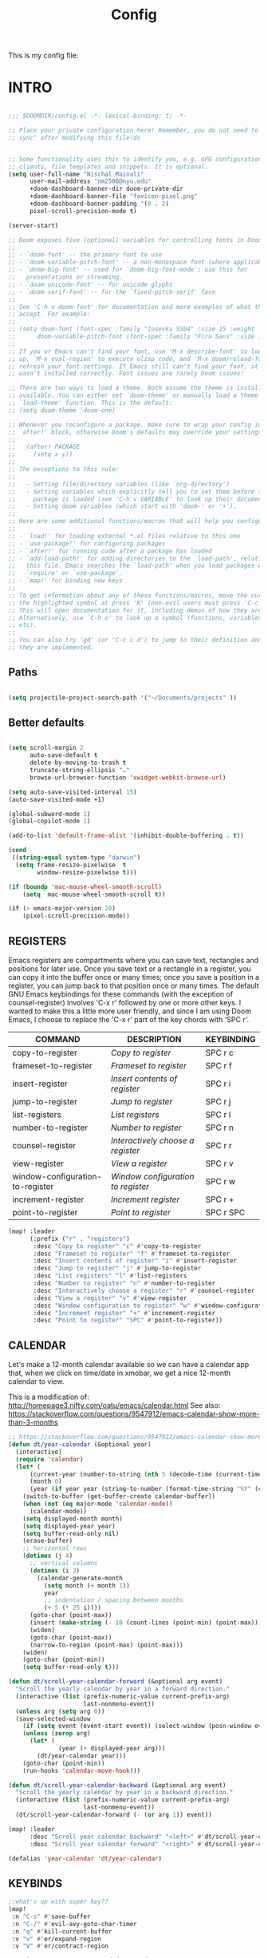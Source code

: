 #+title: Config
#+PROPERTY: header-args :tangle config.el
#+auto_tangle: t

This is my config file:

* INTRO
#+begin_src emacs-lisp

;;; $DOOMDIR/config.el -*- lexical-binding: t; -*-

;; Place your private configuration here! Remember, you do not need to run 'doom
;; sync' after modifying this file!ds


;; Some functionality uses this to identify you, e.g. GPG configuration, email
;; clients, file templates and snippets. It is optional.
(setq user-full-name "Nischal Mainali"
      user-mail-address "nm2508@nyu.edu"
      +doom-dashboard-banner-dir doom-private-dir
      +doom-dashboard-banner-file "favicon-pixel.png"
      +doom-dashboard-banner-padding '(0 . 2)
      pixel-scroll-precision-mode t)

(server-start)

;; Doom exposes five (optional) variables for controlling fonts in Doom:
;;
;; - `doom-font' -- the primary font to use
;; - `doom-variable-pitch-font' -- a non-monospace font (where applicable)
;; - `doom-big-font' -- used for `doom-big-font-mode'; use this for
;;   presentations or streaming.
;; - `doom-unicode-font' -- for unicode glyphs
;; - `doom-serif-font' -- for the `fixed-pitch-serif' face
;;
;; See 'C-h v doom-font' for documentation and more examples of what they
;; accept. For example:
;;
;; (setq doom-font (font-spec :family "Iosevka SS04" :size 15 :weight 'semi-light)
;;      doom-variable-pitch-font (font-spec :family "Fira Sans" :size 15))
;;
;; If you or Emacs can't find your font, use 'M-x describe-font' to look them
;; up, `M-x eval-region' to execute elisp code, and 'M-x doom/reload-font' to
;; refresh your font settings. If Emacs still can't find your font, it likely
;; wasn't installed correctly. Font issues are rarely Doom issues!

;; There are two ways to load a theme. Both assume the theme is installed and
;; available. You can either set `doom-theme' or manually load a theme with the
;; `load-theme' function. This is the default:
;; (setq doom-theme 'doom-one)

;; Whenever you reconfigure a package, make sure to wrap your config in an
;; `after!' block, otherwise Doom's defaults may override your settings. E.g.
;;
;;   (after! PACKAGE
;;     (setq x y))
;;
;; The exceptions to this rule:
;;
;;   - Setting file/directory variables (like `org-directory')
;;   - Setting variables which explicitly tell you to set them before their
;;     package is loaded (see 'C-h v VARIABLE' to look up their documentation).
;;   - Setting doom variables (which start with 'doom-' or '+').
;;
;; Here are some additional functions/macros that will help you configure Doom.
;;
;; - `load!' for loading external *.el files relative to this one
;; - `use-package!' for configuring packages
;; - `after!' for running code after a package has loaded
;; - `add-load-path!' for adding directories to the `load-path', relative to
;;   this file. Emacs searches the `load-path' when you load packages with
;;   `require' or `use-package'.
;; - `map!' for binding new keys
;;
;; To get information about any of these functions/macros, move the cursor over
;; the highlighted symbol at press 'K' (non-evil users must press 'C-c c k').
;; This will open documentation for it, including demos of how they are used.
;; Alternatively, use `C-h o' to look up a symbol (functions, variables, faces,
;; etc).
;;
;; You can also try 'gd' (or 'C-c c d') to jump to their definition and see how
;; they are implemented.

#+end_src

** Paths

#+begin_src emacs-lisp

(setq projectile-project-search-path '("~/Documents/projects" ))
#+end_src

** Better defaults

#+begin_src emacs-lisp

(setq scroll-margin 2
      auto-save-default t
      delete-by-moving-to-trash t
      truncate-string-ellipsis "…"
      browse-url-browser-function 'xwidget-webkit-browse-url)

(setq auto-save-visited-interval 15)
(auto-save-visited-mode +1)

(global-subword-mode 1)
(global-copilot-mode 1)

(add-to-list 'default-frame-alist '(inhibit-double-buffering . t))

(cond
 ((string-equal system-type "darwin")
  (setq frame-resize-pixelwise  t
        window-resize-pixelwise t)))

(if (boundp 'mac-mouse-wheel-smooth-scroll)
    (setq  mac-mouse-wheel-smooth-scroll t))

(if (> emacs-major-version 28)
    (pixel-scroll-precision-mode))

#+end_src

** REGISTERS
Emacs registers are compartments where you can save text, rectangles and positions for later use. Once you save text or a rectangle in a register, you can copy it into the buffer once or many times; once you save a position in a register, you can jump back to that position once or many times.  The default GNU Emacs keybindings for these commands (with the exception of counsel-register) involves 'C-x r' followed by one or more other keys.  I wanted to make this a little more user friendly, and since I am using Doom Emacs, I choose to replace the 'C-x r' part of the key chords with 'SPC r'.

| COMMAND                          | DESCRIPTION                      | KEYBINDING |
|----------------------------------+----------------------------------+------------|
| copy-to-register                 | /Copy to register/                 | SPC r c    |
| frameset-to-register             | /Frameset to register/             | SPC r f    |
| insert-register                  | /Insert contents of register/      | SPC r i    |
| jump-to-register                 | /Jump to register/                 | SPC r j    |
| list-registers                   | /List registers/                   | SPC r l    |
| number-to-register               | /Number to register/               | SPC r n    |
| counsel-register                 | /Interactively choose a register/  | SPC r r    |
| view-register                    | /View a register/                  | SPC r v    |
| window-configuration-to-register | /Window configuration to register/ | SPC r w    |
| increment-register               | /Increment register/               | SPC r +    |
| point-to-register                | /Point to register/                | SPC r SPC  |

#+BEGIN_SRC emacs-lisp
(map! :leader
      (:prefix ("r" . "registers")
       :desc "Copy to register" "c" #'copy-to-register
       :desc "Frameset to register" "f" #'frameset-to-register
       :desc "Insert contents of register" "i" #'insert-register
       :desc "Jump to register" "j" #'jump-to-register
       :desc "List registers" "l" #'list-registers
       :desc "Number to register" "n" #'number-to-register
       :desc "Interactively choose a register" "r" #'counsel-register
       :desc "View a register" "v" #'view-register
       :desc "Window configuration to register" "w" #'window-configuration-to-register
       :desc "Increment register" "+" #'increment-register
       :desc "Point to register" "SPC" #'point-to-register))
#+END_SRC

** CALENDAR
Let's make a 12-month calendar available so we can have a calendar app that, when we click on time/date in xmobar, we get a nice 12-month calendar to view.

This is a modification of: http://homepage3.nifty.com/oatu/emacs/calendar.html
See also: https://stackoverflow.com/questions/9547912/emacs-calendar-show-more-than-3-months

#+begin_src emacs-lisp
;; https://stackoverflow.com/questions/9547912/emacs-calendar-show-more-than-3-months
(defun dt/year-calendar (&optional year)
  (interactive)
  (require 'calendar)
  (let* (
      (current-year (number-to-string (nth 5 (decode-time (current-time)))))
      (month 0)
      (year (if year year (string-to-number (format-time-string "%Y" (current-time))))))
    (switch-to-buffer (get-buffer-create calendar-buffer))
    (when (not (eq major-mode 'calendar-mode))
      (calendar-mode))
    (setq displayed-month month)
    (setq displayed-year year)
    (setq buffer-read-only nil)
    (erase-buffer)
    ;; horizontal rows
    (dotimes (j 4)
      ;; vertical columns
      (dotimes (i 3)
        (calendar-generate-month
          (setq month (+ month 1))
          year
          ;; indentation / spacing between months
          (+ 5 (* 25 i))))
      (goto-char (point-max))
      (insert (make-string (- 10 (count-lines (point-min) (point-max))) ?\n))
      (widen)
      (goto-char (point-max))
      (narrow-to-region (point-max) (point-max)))
    (widen)
    (goto-char (point-min))
    (setq buffer-read-only t)))

(defun dt/scroll-year-calendar-forward (&optional arg event)
  "Scroll the yearly calendar by year in a forward direction."
  (interactive (list (prefix-numeric-value current-prefix-arg)
                     last-nonmenu-event))
  (unless arg (setq arg 0))
  (save-selected-window
    (if (setq event (event-start event)) (select-window (posn-window event)))
    (unless (zerop arg)
      (let* (
              (year (+ displayed-year arg)))
        (dt/year-calendar year)))
    (goto-char (point-min))
    (run-hooks 'calendar-move-hook)))

(defun dt/scroll-year-calendar-backward (&optional arg event)
  "Scroll the yearly calendar by year in a backward direction."
  (interactive (list (prefix-numeric-value current-prefix-arg)
                     last-nonmenu-event))
  (dt/scroll-year-calendar-forward (- (or arg 1)) event))

(map! :leader
      :desc "Scroll year calendar backward" "<left>" #'dt/scroll-year-calendar-backward
      :desc "Scroll year calendar forward" "<right>" #'dt/scroll-year-calendar-forward)

(defalias 'year-calendar 'dt/year-calendar)
#+end_src

** KEYBINDS

#+begin_src emacs-lisp
;;what's up with super key??
(map!
 :n "C-s" #'save-buffer
 :n "C-/" #'evil-avy-goto-char-timer
 :n "q" #'kill-current-buffer
 :v "v" #'er/expand-region
 :v "V" #'er/contract-region

 :vgni "s-x" #'execute-extended-command
 :vgni "s-," #'+vertico/switch-workspace-buffer
 :vgni "s-/" #'consult-buffer
 :vgni "s-f" #'consult-line
 :vgni "s-." #'+workspace/switch-to
 :vgni "C-<tab>" #'mode-line-other-buffer
 :vgni "H-s-x" #'execute-extended-command
 :vgni "H-s-," #'+vertico/switch-workspace-buffer
 :vgni "H-s-/" #'consult-buffer
 :vgni "H-s-." #'+workspace/switch-to
 :vgni "s-1"   #'+workspace/switch-to-0
 :vgni "s-2"   #'+workspace/switch-to-1
 :vgni "s-3"   #'+workspace/switch-to-2
 :vgni "s-4"   #'+workspace/switch-to-3
 :vgni "s-5"   #'+workspace/switch-to-4
 :vgni "s-6"   #'+workspace/switch-to-5
 :vgni "s-7"   #'+workspace/switch-to-6
 :vgni "s-8"   #'+workspace/switch-to-7
 :vgni "s-9"   #'+workspace/switch-to-8
 :vgni "s-0"   #'+workspace/switch-to-final)

(map!
 :n "C-h" #'evil-window-left
 :n "C-j" #'evil-window-down
 :n "C-k" #'evil-window-up
 :n "C-l" #'evil-window-right

 (:map evil-window-map
  "-" (lambda () (interactive) (evil-window-decrease-height 7))
  "+" (lambda () (interactive) (evil-window-increase-height 7))
  "<" (lambda () (interactive) (evil-window-decrease-width 7))
  ">" (lambda () (interactive) (evil-window-increase-width 7))))
#+end_src

** EMACS EVERYWHERE

#+begin_src emacs-lisp

(use-package! emacs-everywhere
 :if (daemonp)
  :config
  (require 'spell-fu)
  (setq emacs-everywhere-major-mode-function #'org-mode
        emacs-everywhere-frame-name-format "Edit ∷ %s — %s")
  (defadvice! emacs-everywhere-raise-frame ()
    :after #'emacs-everywhere-set-frame-name
    (setq emacs-everywhere-frame-name (format emacs-everywhere-frame-name-format
                                (emacs-everywhere-app-class emacs-everywhere-current-app)
                                (truncate-string-to-width
                                 (emacs-everywhere-app-title emacs-everywhere-current-app)
                                 45 nil nil "…")))
    ;; need to wait till frame refresh happen before really set
    (run-with-timer 0.1 nil #'emacs-everywhere-raise-frame-1))
  (defun emacs-everywhere-raise-frame-1 ()
    (call-process "wmctrl" nil nil nil "-a" emacs-everywhere-frame-name)))

#+end_src

* UI
** UI defaults

#+begin_src emacs-lisp
;;fonts
(setq doom-font (font-spec :family "JetBrains Mono" :size 17)
      doom-big-font (font-spec :family "JetBrains Mono" :size 22)
      doom-variable-pitch-font (font-spec :family "IBM Plex Sans" :size 18)
      doom-unicode-font (font-spec :family "JuliaMono")
      doom-serif-font (font-spec :family "IBM Plex Sans" :size 18 :weight 'medium))

(custom-set-faces!
  '(font-lock-comment-face :slant italic)
  '(font-lock-keyword-face :slant italic))

;; (setq scroll-preserve-screen-position t
;;       scroll-conservatively 0
;;       maximum-scroll-margin 0.5
;;       scroll-margin 99999)


(setq ns-use-proxy-icon nil)
(modify-all-frames-parameters '((ns-appearance . dark)
                                (ns-transparent-titlebar . t)))
;; (add-to-list 'default-frame-alist '(ns-transparent-titlebar . t))
;; (add-to-list 'default-frame-alist '(ns-appearance . dark))
(setq ns-use-native-fullscreen t)
(setq ns-auto-titlebar-mode t)
(setq frame-title-format nil)
(setq frame-resize-pixelwise t)

(setq default-frame-alist '((scroll-bar-background . "transparent")))

(add-to-list 'default-frame-alist '(undecorated-round . t)) ;; was in earlyinit.el
(setq mac-command-modifier 'super)
(setq mac-option-modifier 'meta)

;; (set-frame-parameter (selected-frame) 'alpha 85)
(force-mode-line-update)

(when IS-MAC
  ;; NOTE: Not tangled
  (set-frame-parameter (selected-frame) 'alpha '(98 100))
  (add-to-list 'default-frame-alist '(alpha 98 100))
  ;; (set-frame-parameter (selected-frame) 'alpha '(81 . 81))
  ;; (add-to-list 'default-frame-alist '(alpha . (81 . 81)))
  (add-to-list 'default-frame-alist '(inhibit-double-buffering . t)))

#+end_src

** Theme

#+begin_src emacs-lisp

(use-package doom-themes
  ;; :ensure t
  :config
  ;; Global settings (defaults)
  (setq doom-themes-enable-bold t    ; if nil, bold is universally disabled
        doom-themes-enable-italic t) ; if nil, italics is universally disabled
  (setq doom-gruvbox-dark-variant "light")
  (setq doom-gruvbox-light-variant "light")

  ;; (load-theme 'doom-gruvbox-light t)

  (require 'hl-line)
  (defun mac-appearance-change-hook ()
    (let ((appearance (plist-get (mac-application-state) :appearance)))
      (cond (
             (equal appearance "NSAppearanceNameAqua")
             (disable-theme 'doom-gruvbox)
             (load-theme 'doom-gruvbox-light t)
             ;; (set-face-attribute 'hl-line nil :inherit nil :background "#f9f5d7")
             )
            (
             (equal appearance "NSAppearanceNameDarkAqua")
             (disable-theme 'doom-gruvbox-light)
             (load-theme 'doom-nord t)
             ;; (set-face-attribute 'hl-line nil :inherit nil :background "gray9")
             ))))
  (add-hook 'after-init-hook 'mac-appearance-change-hook)
  (add-hook 'mac-effective-appearance-change-hook 'mac-appearance-change-hook)

  ;; Enable flashing mode-line on errors
  ;; (doom-themes-visual-bell-config)
  ;; Enable custom neotree theme (all-the-icons must be installed!)
  (doom-themes-neotree-config)
  ;; or for treemacs users
  ;; (setq doom-themes-treemacs-theme "doom-atom") ; use "doom-colors" for less minimal icon theme
  (doom-themes-treemacs-config)
  ;; Corrects (and improves) org-mode's native fontification.
  (doom-themes-org-config)
  (custom-set-faces
   `(fringe ((nil))))
  ;; Inspired by https://github.com/tarsius/moody
  (let ((line (face-attribute 'mode-line :underline)))
    (set-face-attribute 'mode-line nil :overline   line)
    (set-face-attribute 'mode-line-inactive nil :overline   line)
    (set-face-attribute 'mode-line-inactive nil :underline  line)
    (set-face-attribute 'mode-line nil :box nil)
    (set-face-attribute 'mode-line-inactive nil :box nil))
    ;; (set-face-attribute 'mode-line-inactive nil :background "#212121" :foreground "#5B6268"))
  )

;; Stretch cursor to the glyph width
(setq-default x-stretch-cursor t)
;; Enable relative line numbers
(setq display-line-numbers-type 'relative)
;; Enable beacon mode
(beacon-mode 1)

#+end_src

** Margin without numbers (Teco)

#+begin_src emacs-lisp
(defvar +text-mode-left-margin-width 1
  "The `left-margin-width' to be used in `text-mode' buffers.")

(defun +setup-text-mode-left-margin ()
  (when (and (derived-mode-p 'text-mode)
             (not (and (bound-and-true-p visual-fill-column-mode)
                       visual-fill-column-center-text))
             (eq (current-buffer) ; Check current buffer is active.
                 (window-buffer (frame-selected-window))))
    (setq left-margin-width (if display-line-numbers
                                0 +text-mode-left-margin-width))
    (set-window-buffer (get-buffer-window (current-buffer))
                       (current-buffer))))
(add-hook 'window-configuration-change-hook #'+setup-text-mode-left-margin)
(add-hook 'display-line-numbers-mode-hook #'+setup-text-mode-left-margin)
(add-hook 'text-mode-hook #'+setup-text-mode-left-margin)
(defadvice! +doom/toggle-line-numbers--call-hook-a ()
  :after #'doom/toggle-line-numbers
  (run-hooks 'display-line-numbers-mode-hook))

(dolist (mode '(prog-mode-hook
                latex-mode-hook))
  (add-hook mode (lambda () (display-line-numbers-mode 1))))

(dolist (mode '(org-mode-hook))
  (add-hook mode (lambda () (display-line-numbers-mode 0))))


(defun mb/delete-trailing-whitespace ()
  "Deletes trailing whitespace in writable buffers"
  (interactive)
  (if (not buffer-read-only) (delete-trailing-whitespace)))
(add-hook 'before-save-hook 'mb/delete-trailing-whitespace)
#+end_src

** ANSI colors

#+begin_src emacs-lisp
(after! text-mode
  (add-hook! 'text-mode-hook
    (unless (derived-mode-p 'org-mode)
      ;; Apply ANSI color codes
      (with-silent-modifications
        (ansi-color-apply-on-region (point-min) (point-max) t)))))
#+end_src

** LINE SETTINGS
I set comment-line to 'SPC TAB TAB' which is a rather comfortable keybinding for me on my ZSA Moonlander keyboard.  The standard Emacs keybinding for comment-line is 'C-x C-;'.  The other keybindings are for commands that toggle on/off various line-related settings.  Doom Emacs uses 'SPC t' for "toggle" commands, so I choose 'SPC t' plus 'key' for those bindings.

| COMMAND                  | DESCRIPTION                               | KEYBINDING |
|--------------------------+-------------------------------------------+------------|
| hl-line-mode             | /Toggle line highlighting in current frame/ | SPC t h    |
| global-hl-line-mode      | /Toggle line highlighting globally/         | SPC t H    |
| doom/toggle-line-numbers | /Toggle line numbers/                       | SPC t l    |
| toggle-truncate-lines    | /Toggle truncate lines/                     | SPC t t    |

#+BEGIN_SRC emacs-lisp
(map! :leader
      (:prefix ("t" . "toggle")
       :desc "Toggle line numbers"            "l" #'doom/toggle-line-numbers
       :desc "Toggle line highlight in frame" "h" #'hl-line-mode
       :desc "Toggle line highlight globally" "H" #'global-hl-line-mode
       :desc "Toggle truncate lines"          "t" #'toggle-truncate-lines))
#+END_SRC

** RAINBOW MODE
Rainbox mode displays the actual color for any hex value color.  It's such a nice feature that I wanted it turned on all the time, regardless of what mode I am in.  The following creates a global minor mode for rainbow-mode and enables it (exception: org-agenda-mode since rainbow-mode destroys all highlighting in org-agenda).

#+begin_src emacs-lisp
(define-globalized-minor-mode global-rainbow-mode rainbow-mode
  (lambda ()
    (when (not (memq major-mode
                (list 'org-agenda-mode)))
     (rainbow-mode 1))))
(global-rainbow-mode 1 )
#+end_src

** SPLITS
I set splits to default to opening on the right using 'prefer-horizontal-split'.  I set a keybinding for 'clone-indirect-buffer-other-window' for when I want to have the same document in two splits.  The text of the indirect buffer is always identical to the text of its base buffer; changes made by editing either one are visible immediately in the other.  But in all other respects, the indirect buffer and its base buffer are completely separate.  For example, I can fold one split but other will be unfolded.

#+BEGIN_SRC emacs-lisp
(defun prefer-horizontal-split ()
  (set-variable 'split-height-threshold nil t)
  (set-variable 'split-width-threshold 40 t)) ; make this as low as needed
(add-hook 'markdown-mode-hook 'prefer-horizontal-split)
(map! :leader
      :desc "Clone indirect buffer other window" "b c" #'clone-indirect-buffer-other-window)
#+END_SRC

* MACOS specific

#+begin_src emacs-lisp

(when IS-MAC
  (setq exec-path-from-shell-check-startup-files nil))

(when IS-MAC (setq ns-use-thin-smoothing t))

;; Keybonds
(global-set-key [(hyper a)] 'mark-whole-buffer)
(global-set-key [(hyper v)] 'yank)
(global-set-key [(hyper c)] 'kill-ring-save)
(global-set-key [(hyper s)] 'save-buffer)
(global-set-key [(hyper l)] 'goto-line)
(global-set-key [(hyper w)]
                (lambda () (interactive) (delete-window)))
(global-set-key [(hyper z)] 'undo)

;; mac switch meta key
(defun mac-switch-meta nil
  "switch meta between Option and Command"
  (interactive)
  (if (eq mac-option-modifier nil)
      (progn
	(setq mac-option-modifier 'meta)
	(setq mac-command-modifier 'hyper)
	)
    (progn
      (setq mac-option-modifier nil)
      (setq mac-command-modifier 'meta)
      )
    )
  )

#+end_src

* UNDO/PARENS/INDENT/TANGLE
** Undo

#+begin_src emacs-lisp

;; Increase undo history limits even more
(after! undo-fu
  ;; Emacs undo defaults
  (setq undo-limit        10000000    ;; 1MB   (default is 160kB, Doom's default is 400kB)
        undo-strong-limit 100000000   ;; 100MB (default is 240kB, Doom's default is 3MB)
        undo-outer-limit  1000000000) ;; 1GB   (default is 24MB,  Doom's default is 48MB)

  ;; Undo-fu customization options
  (setq undo-fu-allow-undo-in-region t ;; Undoing with a selection will use undo within that region.
        undo-fu-ignore-keyboard-quit t)) ;; Use the `undo-fu-disable-checkpoint' command instead of Ctrl-G `keyboard-quit' for non-linear behavior.

;; Evil undo
(after! evil
  (setq evil-want-fine-undo t)) ;; By default while in insert all changes are one big blob

(use-package! vundo
  :defer t
  :init
  (defconst +vundo-unicode-symbols
   '((selected-node   . ?●)
     (node            . ?○)
     (vertical-stem   . ?│)
     (branch          . ?├)
     (last-branch     . ?╰)
     (horizontal-stem . ?─)))

  (map! :leader
        (:prefix ("o")
         :desc "vundo" "v" #'vundo))

  :config
  (setq vundo-glyph-alist +vundo-unicode-symbols
        vundo-compact-display t
        vundo-window-max-height 6))

#+end_src

** Aggressive indent

#+begin_src emacs-lisp

(use-package! aggressive-indent
  :commands (aggressive-indent-mode))
#+end_src

** Smartparens

#+begin_src emacs-lisp
(map!
 :map smartparens-mode-map
 :leader (:prefix ("l" . "Lisps")
          :nvie "f" #'sp-forward-sexp
          :nvie "b" #'sp-backward-sexp
          :nvim "u" #'sp-unwrap-sexp
          :nie "k" #'sp-kill-sexp
          :nie "s" #'sp-split-sexp
          :nie "(" #'sp-wrap-round
          :nie "[" #'sp-wrap-square
          :nie "{" #'sp-wrap-curly))
#+end_src

** Auto tangle

#+begin_src emacs-lisp
(use-package! org-auto-tangle
  :defer t
  :hook (org-mode . org-auto-tangle-mode)
  :config
  (setq org-auto-tangle-default t))

(defun dt/insert-auto-tangle-tag ()
  "Insert auto-tangle tag in a literate config."
  (interactive)
  (evil-org-open-below 1)
  (insert "#+auto_tangle: t ")
  (evil-force-normal-state))

(map! :leader
      :desc "Insert auto_tangle tag" "i a" #'dt/insert-auto-tangle-tag)

#+end_src

* EVIL

#+begin_src emacs-lisp
(use-package! evil-escape
  :config
  (setq evil-esc-delay 0.25))

(use-package! evil-vimish-fold
  :config
  (global-evil-vimish-fold-mode))

(use-package! evil-goggles
  :init
  (setq evil-goggles-enable-change t
        evil-goggles-enable-delete t
        evil-goggles-pulse         t
        evil-goggles-duration      0.15)
  :config
  (custom-set-faces!
    `((evil-goggles-yank-face evil-goggles-surround-face)
      :background ,(doom-blend (doom-color 'blue) (doom-color 'bg-alt) 0.5)
      :extend t)
    `(evil-goggles-paste-face
      :background ,(doom-blend (doom-color 'green) (doom-color 'bg-alt) 0.5)
      :extend t)
    `(evil-goggles-delete-face
      :background ,(doom-blend (doom-color 'red) (doom-color 'bg-alt) 0.5)
      :extend t)
    `(evil-goggles-change-face
      :background ,(doom-blend (doom-color 'orange) (doom-color 'bg-alt) 0.5)
      :extend t)
    `(evil-goggles-commentary-face
      :background ,(doom-blend (doom-color 'grey) (doom-color 'bg-alt) 0.5)
      :extend t)
    `((evil-goggles-indent-face evil-goggles-join-face evil-goggles-shift-face)
      :background ,(doom-blend (doom-color 'yellow) (doom-color 'bg-alt) 0.25)
      :extend t)
    ))

(map! :map evil-window-map
      "SPC" #'rotate-layout
      ;; Navigation
      "<left>"     #'evil-window-left
      "<down>"     #'evil-window-down
      "<up>"       #'evil-window-up
      "<right>"    #'evil-window-right
      ;; Swapping windows
      "C-<left>"       #'+evil/window-move-left
      "C-<down>"       #'+evil/window-move-down
      "C-<up>"         #'+evil/window-move-up
      "C-<right>"      #'+evil/window-move-right)

(setq evil-vsplit-window-right t)

(defadvice! prompt-for-buffer (&rest _)
  :after '(evil-window-split evil-window-vsplit)
  (consult-buffer))


(after! evil
  (setq evil-ex-substitute-global t     ; I like my s/../.. to by global by default
        evil-move-cursor-back nil       ; Don't move the block cursor when toggling insert mode
        evil-kill-on-visual-paste nil)) ; Don't put overwritten text in the kill ring

(setq which-key-allow-multiple-replacements t
      which-key-idle-delay 0.5) ;; I need the help, I really do

(setq which-key-allow-multiple-replacements t)
(after! which-key
  (pushnew!
   which-key-replacement-alist
   '(("" . "\\`+?evil[-:]?\\(?:a-\\)?\\(.*\\)") . (nil . "◂\\1"))
   '(("\\`g s" . "\\`evilem--?motion-\\(.*\\)") . (nil . "◃\\1"))
   ))

#+end_src

* AGENDA

#+begin_src emacs-lisp

(require 'org-protocol)
(after! org
    ;; Rougier GTD
    (setq org-directory "~/Documents/org/")
    ;; (setq org-agenda-files (list "inbox.org" "agenda.org"))
    (setq org-agenda-files
        (mapcar 'file-truename
            (file-expand-wildcards "~/Documents/org/*.org")))
    ;; Save the corresponding buffers
    (defun gtd-save-org-buffers ()
    "Save `org-agenda-files' buffers without user confirmation.
    See also `org-save-all-org-buffers'"
    (interactive)
    (message "Saving org-agenda-files buffers...")
    (save-some-buffers t (lambda ()
                (when (member (buffer-file-name) org-agenda-files)
                t)))
    (message "Saving org-agenda-files buffers... done"))

    ;; Add it after refile
    (advice-add 'org-refile :after
            (lambda (&rest _)
            (gtd-save-org-buffers)))

    (setq org-capture-templates
        `(("i" "Inbox" entry  (file "inbox.org")
            ,"* TODO %?")
            ("m" "Meeting" entry  (file+headline "agenda.org" "Future")
            ,"* %? :meeting:")
            ("n" "Note" entry  (file "notes.org")
            ,(concat "* Note (%a)\n"
                    "%?"))))

    (define-key global-map (kbd "C-c c") 'org-capture)
    (defun org-capture-inbox ()
        (interactive)
        (call-interactively 'org-store-link)
        (org-capture nil "i"))

    (define-key global-map (kbd "C-c i") 'org-capture-inbox)
    (define-key global-map (kbd "C-c a") 'org-agenda)

    (setq org-agenda-hide-tags-regexp ".")
    (setq org-agenda-prefix-format
        '((agenda . " %i %-12:c%?-12t% s")
            (todo   . " ")
            (tags   . " %i %-12:c")
            (search . " %i %-12:c")))
    (setq org-todo-keywords
        '((sequence "TODO(t)" "NEXT(n)" "HOLD(h)" "|" "DONE(d)")))

    ;; Refile
    (setq org-refile-use-outline-path 'file)
    (setq org-outline-path-complete-in-steps nil)
    (setq org-refile-targets
        '(("projects.org" :regexp . "\\(?:\\(?:Note\\|Task\\)s\\)")))


    (setq org-agenda-custom-commands
        '(("g" "Get Things Done (GTD)"
            ((agenda ""
                    ((org-agenda-skip-function
                        '(org-agenda-skip-entry-if 'deadline))
                    (org-deadline-warning-days 0)))
            (todo "NEXT"
                    ((org-agenda-skip-function
                    '(org-agenda-skip-entry-if 'deadline))
                    (org-agenda-prefix-format "  %i %-12:c [%e] ")
                    (org-agenda-overriding-header "\nTasks\n")))
            (agenda nil
                    ((org-agenda-entry-types '(:deadline))
                    (org-agenda-format-date "")
                    (org-deadline-warning-days 7)
                    (org-agenda-skip-function
                        '(org-agenda-skip-entry-if 'notregexp "\\* NEXT"))
                    (org-agenda-overriding-header "\nDeadlines")))
            (tags-todo "inbox"
                        ((org-agenda-prefix-format "  %?-12t% s")
                        (org-agenda-overriding-header "\nInbox\n")))
            (tags "CLOSED>=\"<today>\""
                    ((org-agenda-overriding-header "\nCompleted today\n")))))))

    (setq org-modules (quote (org-protocol)))
    )

;;
;; (use-package! org-super-agenda
;;   :after org-agenda
;;   :init
;;   (setq org-super-agenda-groups '((:name "Today"
;;                                   :time-grid t
;;                                   :scheduled today)
;;                            (:name "Due today"
;;                                   :deadline today)
;;                            (:name "Important"
;;                                   :priority "A")
;;                            (:name "Overdue"
;;                                   :deadline past)
;;                            (:name "Due soon"
;;                                   :deadline future)
;;                            (:name "Big Outcomes"
;;                                   :tag "bo")))
;;   :config
;;   (org-super-agenda-mode)
;; )

#+end_src

* AI

#+begin_src emacs-lisp

;; accept completion from copilot and fallback to company
(use-package! copilot
  :hook (prog-mode . copilot-mode)
  :bind (:map copilot-completion-map
              ("S-<tab>" . 'copilot-accept-completion)
              ("S-TAB" . 'copilot-accept-completion)
              ("C-TAB" . 'copilot-accept-completion-by-word)
              ("C-<tab>" . 'copilot-accept-completion-by-word)))

(customize-set-variable 'copilot-enable-predicates '(evil-insert-state-p))

(use-package! gptel
 :config
 (setq! gptel-api-key "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"))

#+end_src

* DIRVISH

#+begin_src emacs-lisp

;; https://github.com/alexluigit/dirvish

;;; ../dotfiles/emacs/.doom.d/+dirvish.el -*- lexical-binding: t; -*-


;; https://github.com/alexluigit/dirvish
(use-package! dirvish
  :config
  (setq dired-kill-when-opening-new-dired-buffer t) ; added in emacs 28
  (setq dired-clean-confirm-killing-deleted-buffers nil)
  (setq dired-recursive-copies 'always)
  (setq dired-recursive-deletes 'always)
  (setq dired-dwim-target t)
  (setq dirvish-use-header-line nil)     ; hide header line (show the classic dired header)
  ;; (setq dired-listing-switches
  ;;       "-AGhlv --group-directories-first --sort=time")
  (setq dirvish-hide-details t) ;; toggleable via dirvish-dispatch `? ('
  (setq dired-omit-files nil) ;; don't hide any files
  (setq delete-by-moving-to-trash t)
  (setq dired-listing-switches
        "-l --almost-all --human-readable --group-directories-first --no-group")

  (map! :map dirvish-mode-map
        :n "b" #'dirvish-goto-bookmark
        :n "z" #'dirvish-show-history
        :n "f" #'dirvish-file-info-menu
        :n "F" #'dirvish-toggle-fullscreen
        :n "l" #'dired-find-file
        :n "h" #'dired-up-directory
        :n "?" #'dirvish-dispatch
        :localleader
        "h" #'dired-omit-mode))

;; in case you want to keep the +all flag in the popup
(set-popup-rule! "^ \\*Dirvish.*" :ignore t)
;; pdf previewr
(setq dirvish-preview-dispatchers
      (cl-substitute 'pdf-preface 'pdf dirvish-preview-dispatchers))

(use-package pdf-view
  :hook (pdf-tools-enabled . pdf-view-midnight-minor-mode)
  :hook (pdf-tools-enabled . hide-mode-line-mode)
  :config
  (setq pdf-view-midnight-colors '("#ABB2BF" . "#282C35"))
  (setq-default pdf-view-display-size 'fit-page)
  (setq pdf-view-use-scaling t))

;;;;;;;;;;;;;;;;;;;;;;;;;;;;;;;;;;;;;;;;;;;;;;;;;;;;;;;;;;;;;;;;;;;;;;;;;;;;;;;;
;; Dired
;;;;;;;;;;;;;;;;;;;;;;;;;;;;;;;;;;;;;;;;;;;;;;;;;;;;;;;;;;;;;;;;;;;;;;;;;;;;;;;;

(use-package! dired
  :config
  (when (string= system-type "darwin")
    (setq dired-use-ls-dired nil))
  (enable-command 'dired-find-alternate-file)
  (map!
   ;; :n "-" #'dired-jump
   :n "-" #'dirvish
   :map dired-mode-map
   :n "-"        #'dired-up-directory
   :n "<return>" #'dired-find-alternate-file
   :n "/"        #'dired
   :n "q"        (cmd! (quit-window t))))


#+end_src

* MOODY

#+begin_src emacs-lisp

(use-package moody
  ;; :ensure t
  :config
  (setq x-underline-at-descent-line t)
  (setq-default mode-line-format
                '(" "
                  mode-line-front-space
                  mode-line-client
                  mode-line-frame-identification
                  mode-line-buffer-identification " " mode-line-position
                  (vc-mode vc-mode)
                  (multiple-cursors-mode mc/mode-line)
                  " " mode-line-modes
                  mode-line-end-spaces))

  (use-package minions
    ;; :ensure t
    :config
    (minions-mode +1))

  (moody-replace-mode-line-buffer-identification)
  (moody-replace-vc-mode)

  (setq-default x-underline-at-descent-line t
                column-number-mode t))

#+end_src

* VTERM

#+begin_src emacs-lisp

(setq vterm-always-compile-module t)
(setq vterm-kill-buffer-on-exit t)

(after! vterm
  (setf (alist-get "magit-status" vterm-eval-cmds nil nil #'equal)
        '((lambda (path)
            (magit-status path)))))

(setq +ligatures-in-modes t)

#+end_src

* VERTICO / MARGINALIA

#+begin_src emacs-lisp

(after! vertico
  ;; settings
  (setq vertico-resize nil        ; How to resize the Vertico minibuffer window.
        vertico-count 17          ; Maximal number of candidates to show.
        vertico-count-format nil) ; No prefix with number of entries

  ;; looks
  (setq vertico-grid-separator
        #("  |  " 2 3 (display (space :width (1))
                               face (:background "#ECEFF1")))
        vertico-group-format
        (concat #(" " 0 1 (face vertico-group-title))
                #(" " 0 1 (face vertico-group-separator))
                #(" %s " 0 4 (face vertico-group-title))
                #(" " 0 1 (face vertico-group-separator
                            display (space :align-to (- right (-1 . right-margin) (- +1)))))))
  (set-face-attribute 'vertico-group-separator nil
                      :strike-through t)

  ;; minibuffer tweaks
  (defun my/vertico--resize-window (height)
    "Resize active minibuffer window to HEIGHT."
      (setq-local truncate-lines t
                  resize-mini-windows 'grow-only
                  max-mini-window-height 1.0)
    (unless (frame-root-window-p (active-minibuffer-window))
      (unless vertico-resize
        (setq height (max height vertico-count)))
      (let* ((window-resize-pixelwise t)
             (dp (- (max (cdr (window-text-pixel-size))
                         (* (default-line-height) (1+ height)))
                    (window-pixel-height))))
        (when (or (and (> dp 0) (/= height 0))
                  (and (< dp 0) (eq vertico-resize t)))
          (window-resize nil dp nil nil 'pixelwise)))))

  (advice-add #'vertico--resize-window :override #'my/vertico--resize-window)

  ;; completion at point
  (setq completion-in-region-function
        (lambda (&rest args)
          (apply (if vertico-mode
                     #'consult-completion-in-region
                   #'completion--in-region)
                 args)))
  (defun minibuffer-format-candidate (orig cand prefix suffix index _start)
    (let ((prefix (if (= vertico--index index)
                      "  "
                    "   ")))
      (funcall orig cand prefix suffix index _start)))
  (advice-add #'vertico--format-candidate
             :around #'minibuffer-format-candidate)
  (defun vertico--prompt-selection ()
    "Highlight the prompt"

    (let ((inhibit-modification-hooks t))
      (set-text-properties (minibuffer-prompt-end) (point-max)
                           '(face (nano-strong nano-salient)))))
  (defun minibuffer-vertico-setup ()
    (setq truncate-lines t)
    (setq completion-in-region-function
          (if vertico-mode
              #'consult-completion-in-region
            #'completion--in-region)))

  (add-hook 'vertico-mode-hook #'minibuffer-vertico-setup)
  (add-hook 'minibuffer-setup-hook #'minibuffer-vertico-setup))

#+end_src

#+begin_src emacs-lisp

(after! marginalia
  (setq marginalia-censor-variables nil)

  (defadvice! +marginalia--anotate-local-file-colorful (cand)
    "Just a more colourful version of `marginalia--anotate-local-file'."
    :override #'marginalia--annotate-local-file
    (when-let (attrs (file-attributes (substitute-in-file-name
                                       (marginalia--full-candidate cand))
                                      'integer))
      (marginalia--fields
       ((marginalia--file-owner attrs)
        :width 12 :face 'marginalia-file-owner)
       ((marginalia--file-modes attrs))
       ((+marginalia-file-size-colorful (file-attribute-size attrs))
        :width 7)
       ((+marginalia--time-colorful (file-attribute-modification-time attrs))
        :width 12))))

  (defun +marginalia--time-colorful (time)
    (let* ((seconds (float-time (time-subtract (current-time) time)))
           (color (doom-blend
                   (face-attribute 'marginalia-date :foreground nil t)
                   (face-attribute 'marginalia-documentation :foreground nil t)
                   (/ 1.0 (log (+ 3 (/ (+ 1 seconds) 345600.0)))))))
      ;; 1 - log(3 + 1/(days + 1)) % grey
      (propertize (marginalia--time time) 'face (list :foreground color))))

  (defun +marginalia-file-size-colorful (size)
    (let* ((size-index (/ (log10 (+ 1 size)) 7.0))
           (color (if (< size-index 10000000) ; 10m
                      (doom-blend 'orange 'green size-index)
                    (doom-blend 'red 'orange (- size-index 1)))))
      (propertize (file-size-human-readable size) 'face (list :foreground color)))))

(after! marginalia
  (setq marginalia--ellipsis "…"    ; Nicer ellipsis
        marginalia-align 'right     ; right alignment
        marginalia-align-offset -1)) ; one space on the right

#+end_src

* BOOKMARKS AND BUFFERS
Doom Emacs uses 'SPC b' for keybindings related to bookmarks and buffers.
** Bookmarks
Bookmarks are somewhat like registers in that they record positions you can jump to.  Unlike registers, they have long names, and they persist automatically from one Emacs session to the next. The prototypical use of bookmarks is to record where you were reading in various files.

| COMMAND         | DESCRIPTION                            | KEYBINDING |
|-----------------+----------------------------------------+------------|
| list-bookmarks  | /List bookmarks/                         | SPC b L    |
| bookmark-set    | /Set bookmark/                           | SPC b m    |
| bookmark-delete | /Delete bookmark/                        | SPC b M    |
| bookmark-save   | /Save current bookmark to bookmark file/ | SPC b w    |

#+BEGIN_SRC emacs-lisp
(setq bookmark-default-file "~/.config/doom/bookmarks")

(map! :leader
      (:prefix ("b". "buffer")
       :desc "List bookmarks"                          "L" #'list-bookmarks
       :desc "Set bookmark"                            "m" #'bookmark-set
       :desc "Delete bookmark"                         "M" #'bookmark-set
       :desc "Save current bookmarks to bookmark file" "w" #'bookmark-save))
#+END_SRC

** Buffers
Regarding /buffers/, the text you are editing in Emacs resides in an object called a /buffer/. Each time you visit a file, a buffer is used to hold the file’s text. Each time you invoke Dired, a buffer is used to hold the directory listing.  /Ibuffer/ is a program that lists all of your Emacs /buffers/, allowing you to navigate between them and filter them.

| COMMAND         | DESCRIPTION          | KEYBINDING |
|-----------------+----------------------+------------|
| ibuffer         | /Launch ibuffer/       | SPC b i    |
| kill-buffer     | /Kill current buffer/  | SPC b k    |
| next-buffer     | /Goto next buffer/     | SPC b n    |
| previous-buffer | /Goto previous buffer/ | SPC b p    |
| save-buffer     | /Save current buffer/  | SPC b s    |

** Global Auto Revert
A buffer can get out of sync with respect to its visited file on disk if that file is changed by another program. To keep it up to date, you can enable Auto Revert mode by typing M-x auto-revert-mode, or you can set it to be turned on globally with 'global-auto-revert-mode'.  I have also turned on Global Auto Revert on non-file buffers, which is especially useful for 'dired' buffers.

#+begin_src emacs-lisp
(global-auto-revert-mode 1)
(setq global-auto-revert-non-file-buffers t)
#+end_src

** Keybindings within ibuffer mode
| COMMAND                           | DESCRIPTION                            | KEYBINDING |
|-----------------------------------+----------------------------------------+------------|
| ibuffer-mark-forward              | /Mark the buffer/                        | m          |
| ibuffer-unmark-forward            | /Unmark the buffer/                      | u          |
| ibuffer-do-kill-on-deletion-marks | /Kill the marked buffers/                | x          |
| ibuffer-filter-by-content         | /Ibuffer filter by content/              | f c        |
| ibuffer-filter-by-directory       | /Ibuffer filter by directory/            | f d        |
| ibuffer-filter-by-filename        | /Ibuffer filter by filename (full path)/ | f f        |
| ibuffer-filter-by-mode            | /Ibuffer filter by mode/                 | f m        |
| ibuffer-filter-by-name            | /Ibuffer filter by name/                 | f n        |
| ibuffer-filter-disable            | /Disable ibuffer filter/                 | f x        |
| ibuffer-do-kill-lines             | /Hide marked buffers/                    | g h        |
| ibuffer-update                    | /Restore hidden buffers/                 | g H        |

#+begin_src emacs-lisp
(evil-define-key 'normal ibuffer-mode-map
  (kbd "f c") 'ibuffer-filter-by-content
  (kbd "f d") 'ibuffer-filter-by-directory
  (kbd "f f") 'ibuffer-filter-by-filename
  (kbd "f m") 'ibuffer-filter-by-mode
  (kbd "f n") 'ibuffer-filter-by-name
  (kbd "f x") 'ibuffer-filter-disable
  (kbd "g h") 'ibuffer-do-kill-lines
  (kbd "g H") 'ibuffer-update)
#+end_src

#+RESULTS:

* ORG
** Org-mode buffer
#+begin_src emacs-lisp

(after! org
  (setq org-startup-with-inline-images t)
  (add-hook 'org-babel-after-execute-hook 'clear-image-cache)
  (add-hook 'org-babel-after-execute-hook 'org-redisplay-inline-images)
  (setq-local org-image-actual-width '(512))
  (setq org-src-window-setup 'current-window))


(evil-define-command +evil-buffer-org-new (count file)
  "Creates a new ORG buffer replacing the current window, optionally
   editing a certain FILE"
  :repeat nil
  (interactive "P<f>")
  (if file
      (evil-edit file)
    (let ((buffer (generate-new-buffer "*new org*")))
      (set-window-buffer nil buffer)
      (with-current-buffer buffer
        (org-mode)
        (setq-local doom-real-buffer-p t)))))

(map! :leader
      (:prefix "b"
       :desc "New empty Org buffer" "o" #'+evil-buffer-org-new))

#+end_src

** LSP in source blocks

#+begin_src emacs-lisp

(cl-defmacro lsp-org-babel-enable (lang)
  "Support LANG in org source code block."
  (setq centaur-lsp 'lsp-mode)
  (cl-check-type lang stringp)
  (let* ((edit-pre (intern (format "org-babel-edit-prep:%s" lang)))
         (intern-pre (intern (format "lsp--%s" (symbol-name edit-pre)))))
    `(progn
       (defun ,intern-pre (info)
         (let ((file-name (->> info caddr (alist-get :file))))
           (unless file-name
             (setq file-name (make-temp-file "babel-lsp-")))
           (setq buffer-file-name file-name)
           (lsp-deferred)))
       (put ',intern-pre 'function-documentation
            (format "Enable lsp-mode in the buffer of org source block (%s)."
                    (upcase ,lang)))
       (if (fboundp ',edit-pre)
           (advice-add ',edit-pre :after ',intern-pre)
         (progn
           (defun ,edit-pre (info)
             (,intern-pre info))
           (put ',edit-pre 'function-documentation
                (format "Prepare local buffer environment for org source block (%s)."
                        (upcase ,lang))))))))

(defvar org-babel-lang-list
  '("go" "python" "ipython" "jupyter" "bash" "sh"))
(dolist (lang org-babel-lang-list)
  (eval `(lsp-org-babel-enable ,lang)))


#+end_src
** Org Modern

#+begin_src emacs-lisp

(setq eros-eval-result-prefix "⟹ ")

(use-package! org-modern
  :hook (org-mode . org-modern-mode)
  :config
  (setq org-modern-star '("◉" "○" "✸" "✿" "✤" "✜" "◆" "▶")
        org-modern-table-vertical 1
        org-modern-table-horizontal 0.2
        org-modern-list '((43 . "➤")
                          (45 . "–")
                          (42 . "•"))
        org-modern-todo-faces
        '(("TODO" :inverse-video t :inherit org-todo)
          ("PROJ" :inverse-video t :inherit +org-todo-project)
          ("STRT" :inverse-video t :inherit +org-todo-active)
          ("[-]"  :inverse-video t :inherit +org-todo-active)
          ("HOLD" :inverse-video t :inherit +org-todo-onhold)
          ("WAIT" :inverse-video t :inherit +org-todo-onhold)
          ("[?]"  :inverse-video t :inherit +org-todo-onhold)
          ("KILL" :inverse-video t :inherit +org-todo-cancel)
          ("NO"   :inverse-video t :inherit +org-todo-cancel))
        org-modern-footnote
        (cons nil (cadr org-script-display))
        org-modern-block-fringe nil
        org-modern-block-name
        '((t . t)
          ("src" "»" "«")
          ("example" "»–" "–«")
          ("quote" "❝" "❞")
          ("export" "⏩" "⏪"))
        org-modern-progress nil
        org-modern-priority nil
        org-modern-horizontal-rule (make-string 36 ?─)
        org-modern-keyword
        '((t . t)
          ("title" . "𝙏")
          ("subtitle" . "𝙩")
          ("author" . "𝘼")
          ("email" . #("" 0 1 (display (raise -0.14))))
          ("date" . "𝘿")
          ("property" . "☸")
          ("options" . "⌥")
          ("startup" . "⏻")
          ("macro" . "𝓜")
          ("bind" . #("" 0 1 (display (raise -0.1))))
          ("bibliography" . "")
          ("print_bibliography" . #("" 0 1 (display (raise -0.1))))
          ("cite_export" . "⮭")
          ("print_glossary" . #("ᴬᶻ" 0 1 (display (raise -0.1))))
          ("glossary_sources" . #("" 0 1 (display (raise -0.14))))
          ("include" . "⇤")
          ("setupfile" . "⇚")
          ("html_head" . "🅷")
          ("html" . "🅗")
          ("latex_class" . "🄻")
          ("latex_class_options" . #("🄻" 1 2 (display (raise -0.14))))
          ("latex_header" . "🅻")
          ("latex_header_extra" . "🅻⁺")
          ("latex" . "🅛")
          ("beamer_theme" . "🄱")
          ("beamer_color_theme" . #("🄱" 1 2 (display (raise -0.12))))
          ("beamer_font_theme" . "🄱𝐀")
          ("beamer_header" . "🅱")
          ("beamer" . "🅑")
          ("attr_latex" . "🄛")
          ("attr_html" . "🄗")
          ("attr_org" . "⒪")
          ("call" . #("" 0 1 (display (raise -0.15))))
          ("name" . "⁍")
          ("header" . "›")
          ("caption" . "☰")
          ("results" . "🠶")))
  (custom-set-faces! '(org-modern-statistics :inherit org-checkbox-statistics-todo)))




#+end_src
*** Image Preview

#+begin_src emacs-lisp

(defvar +org-responsive-image-percentage 0.4)
(defvar +org-responsive-image-width-limits '(400 . 700)) ;; '(min-width . max-width)

(defun +org--responsive-image-h ()
  (when (eq major-mode 'org-mode)
    (setq org-image-actual-width
          (max (car +org-responsive-image-width-limits)
               (min (cdr +org-responsive-image-width-limits)
                    (truncate (* (window-pixel-width) +org-responsive-image-percentage)))))))

(add-hook 'window-configuration-change-hook #'+org--responsive-image-h)

#+end_src

*** Emphasis marker

#+begin_src emacs-lisp

(use-package! org-appear
  :hook (org-mode . org-appear-mode)
  :config
  (setq org-appear-autoemphasis t
        org-appear-autosubmarkers t
        org-appear-autolinks nil)
  ;; for proper first-time setup, `org-appear--set-elements'
  ;; needs to be run after other hooks have acted.
  (run-at-time nil nil #'org-appear--set-elements))

#+end_src

** Org-mode pretty

#+begin_src emacs-lisp

(add-hook 'org-mode-hook #'+org-pretty-mode)

(custom-set-faces!
  '(org-document-title :height 1.2))

(custom-set-faces!
  '(outline-1 :weight extra-bold :height 1.25)
  '(outline-2 :weight bold :height 1.15)
  '(outline-3 :weight bold :height 1.12)
  '(outline-4 :weight semi-bold :height 1.09)
  '(outline-5 :weight semi-bold :height 1.06)
  '(outline-6 :weight semi-bold :height 1.03)
  '(outline-8 :weight semi-bold)
  '(outline-9 :weight semi-bold))

(setq org-agenda-deadline-faces
      '((1.001 . error)
        (1.0 . org-warning)
        (0.5 . org-upcoming-deadline)
        (0.0 . org-upcoming-distant-deadline)))

(setq org-fontify-quote-and-verse-blocks t)

(defun locally-defer-font-lock ()
  "Set jit-lock defer and stealth, when buffer is over a certain size."
  (when (> (buffer-size) 50000)
    (setq-local jit-lock-defer-time 0.05
                jit-lock-stealth-time 1)))

(add-hook 'org-mode-hook #'locally-defer-font-lock)

(setq org-ellipsis " ▾ "
      org-hide-leading-stars t
      org-priority-highest ?A
      org-priority-lowest ?E
      org-priority-faces
      '((?A . 'all-the-icons-red)
        (?B . 'all-the-icons-orange)
        (?C . 'all-the-icons-yellow)
        (?D . 'all-the-icons-green)
        (?E . 'all-the-icons-blue)))

#+end_src

* LATEX

#+begin_src emacs-lisp

(add-hook! 'latex-mode-hook
  (setq-local line-spacing 0.35))

(setq
 ;; Dont auto-insert braces on _^, I have keybinds for that
 TeX-electric-sub-and-superscript nil
 ;; Do cache: I have relatively long compilation times
 preview-auto-cache-preamble t
 ;; Don't raise/lower super/subscripts
 font-latex-fontify-script nil)
(setq TeX-save-query nil
      TeX-show-compilation nil
      TeX-command-extra-options "-shell-escape")
(after! latex
  (add-to-list 'TeX-command-list '("XeLaTeX" "%`xelatex --synctex=1%(mode)%' %t" TeX-run-TeX nil t))
  )
(setq +latex-viewers '(sioyek pdf-tools evince zathura okular skim sumatrapdf))
(setq TeX-source-correlate-method 'synctex) ;
(setq TeX-source-correlate-mode t)
;; (setq preview-image-type 'dvisvgm)
(TeX-fold-mode 1)
(setq TeX-auto-save t) ;enable autosave on during LaTeX-mode
(setq TeX-parse-self t) ; enable autoparsing
(setq TeX-output-dir "output")

(setq TeX-view-program-list
      '(("Sioyek"
        ("sioyek %o --reuse-window"
         (mode-io-correlate " --forward-search-file %b --forward-search-line %n --inverse-search \"emacsclient --no-wait +%2:%3 %1\""))
        "sioyek"))
      TeX-view-program-selection
      '(((output-dvi has-no-display-manager)
         "dvi2tty")
        ((output-dvi style-pstricks)
         "dvips and gv")
        (output-dvi "xdvi")
        (output-pdf "Sioyek")
        (output-html "xdg-open"))
      +latex-viewers '(sioyek))

(add-to-list 'TeX-view-program-selection
               '(output-pdf "Sioyek"))
(add-hook 'LaTeX-mode-hook #'TeX-source-correlate-mode)

(with-eval-after-load 'latex
  (define-key TeX-source-correlate-map [C-down-mouse-1] #'TeX-view-mouse))


  #+end_src

#+begin_src emacs-lisp

(defadvice! prvt/dont-fold-brackets (start)
  :override #'TeX-find-macro-end-helper
  "Dont consider brackets proceeding a macro as its arguments. Described here:
URL `https://tex.stackexchange.com/questions/188287/auctex-folding-and-square-brackets-in-math-mode'"
  ;; Here I just copied over the definition of `TeX-find-macro-end-helper' and
  ;; deleted the bracket branch of the cond.
  (save-excursion
    (save-match-data
      (catch 'found
        (goto-char (1+ start))
        (if (zerop (skip-chars-forward "A-Za-z@"))
            (forward-char)
          (skip-chars-forward "*"))
        (while (not (eobp))
          (cond
           ;; DONT Skip over pairs of square brackets
           ;; Skip over pairs of curly braces
           ((or (looking-at "[ \t]*\n?{") ; Be conservative: Consider
                                        ; only consecutive lines.
                (and (looking-at (concat "[ \t]*" TeX-comment-start-regexp))
                     (save-excursion
                       (forward-line 1)
                       (looking-at "[ \t]*{"))))
            (goto-char (match-end 0))
            (goto-char (or (TeX-find-closing-brace)
                           ;; If we cannot find a regular end, use the
                           ;; next whitespace.
                           (save-excursion (skip-chars-forward "^ \t\n")
                                           (point)))))
           (t
            (throw 'found (point)))))
        ;; Make sure that this function does not return nil, even
        ;; when the above `while' loop is totally skipped. (bug#35638)
        (throw 'found (point))))))

;;; Aesthetics
(setq
 TeX-fold-math-spec-list
 `( ;; missing symbols
   ("≤" ("le"))
   ("≥" ("ge"))
   ("≠" ("ne"))
   ("‘{1}’" ("text"))
   ;; conviniance shorts
   ("‹" ("left"))
   ("›" ("right"))
   ("¡{1}" ("mathclap"))
   ("👻{1}" ("phantom"))
   ("⟋{1}" ("cancel"))
   ("␣" ("textvisiblespace"))
   ;; private macros
   ("ℝ" ("RR"))
   ("𝔼" ("EX"))
   ("ℕ" ("NN"))
   ("Nₑ" ("NE"))
   ("Nₒ" ("NO"))

   ("ℚ" ("QQ"))
   ("ℤ" ("ZZ"))
   ("ℂ" ("CC"))
   ("𝔽" ("FF"))
   ("𝓣" ("TT"))
   ("ℝ→ℝ" ("rtr"))
   ("I→ℝ" ("itr"))
   ("½" ("halff"))
   ("({1})" ("pa"))
   ("({1}]" ("pba"))
   ("[{1})" ("bpa"))
   ("[{1}]" ("bra"))
   ;; ("|{1}|" ("abs")) ; collides with the auto snippets and kicks me out
   ("❴{1}❵" ("bre" "set")) ; explicitly using bold unicode braces
   ("⌊{1}⌋" ("floor"))
   ("⌈{1}⌉" ("ceil"))
   ("‖{1}‖" ("norm"))
   ("❬{1}❭" ("anb")) ; explititly using narrower unicode angle brackets

   ;; fancification
   ("{1}" ("mathrm"))
   (,(lambda (word) (string-offset-roman-chars 119743 word)) ("mathbf"))
   (,(lambda (word) (string-offset-roman-chars 119951 word)) ("mathcal"))
   (,(lambda (word) (string-offset-roman-chars 120003 word)) ("mathfrak"))
   (,(lambda (word) (string-offset-roman-chars 120055 word)) ("mathbb"))
   (,(lambda (word) (string-offset-roman-chars 120159 word)) ("mathsf"))
   (,(lambda (word) (string-offset-roman-chars 120367 word)) ("mathtt"))
   )
 TeX-fold-macro-spec-list ; thanks to @tecosaur
 '( ;; as the defaults
   ("[f]" ("footnote" "marginpar"))
   ("[c]" ("cite"))
   ("[l]" ("label"))
   ("[r]" ("ref" "pageref" "eqref"))
   ("[i]" ("index" "glossary"))
   ("..." ("dots"))
   ("{1}" ("emph" "textit" "textsl" "textmd" "textrm" "textsf" "texttt"
           "textbf" "textsc" "textup"))
   ;; tweaked defaults
   ("©" ("copyright"))
   ("®" ("textregistered"))
   ("™"  ("texttrademark"))
   ("[1]:||•" ("item"))
   ("❡ {1}" ("chapter" "chapter*"))
   ("❡❡ {1}" ("part" "part*"))
   ("§ {1}" ("section" "section*"))
   ("§§ {1}" ("subsection" "subsection*"))
   ("§§§ {1}" ("subsubsection" "subsubsection*"))
   ("¶ {1}" ("paragraph" "paragraph*"))
   ("¶¶ {1}" ("subparagraph" "subparagraph*"))
   ))

;; Kindly borrowed from @tecosaur
(defun string-offset-roman-chars (offset word)
  "Shift the codepoint of each charachter in WORD by OFFSET with an extra -6 shift if the letter is lowercase"
  (apply 'string
         (mapcar (lambda (c) (+ (if (>= c 97) (- c 6) c) offset)) word)))


(defun +latex/dwim-at-point ()
  "TODO."
  (interactive)
  (let (preview-revealed? preview-unrevealed? tex-fold?)
    (dolist (ol (overlays-at (point)))
      ;; (message "%s %s" ol (overlay-get ol 'category))
      (pcase (overlay-get ol 'category)
        ('preview-overlay
         (if (overlay-get ol 'display)
             (setq preview-unrevealed? ol)
           (setq preview-revealed? ol)))
        ('TeX-fold
         (setq tex-fold? ol))))
    (cond
     (preview-unrevealed?
      (preview-toggle preview-unrevealed? nil))
     (tex-fold?
      (TeX-fold-show-item tex-fold?))
     ((or preview-revealed? (texmathp))
      (preview-at-point)))))


;; Making \( \) less visible
(defface unimportant-latex-face
  '((t
     :inherit font-lock-comment-face))
  "Face used to make \\(\\), \\=\\[\\] less visible."
  :group 'LaTeX-math)

(font-lock-add-keywords
 'latex-mode
 `((,(rx "\\" (any "()[]")) 0 'unimportant-latex-face prepend))
 'end)

;; Fontify anything that looks like a TeX macro, not limited to known commands
;; FIXME this also fontifies tex macros in comments, hadn't found a solution yet
(font-lock-add-keywords
 'latex-mode
 `(("\\\\[A-Za-z@*]+" 0 'font-lock-keyword-face prepend))
 'end)

(add-hook! 'doom-load-theme-hook
  (custom-set-faces!
    ;; On default, 1-depth braces don't stand out in LaTeX math
    `(rainbow-delimiters-depth-1-face :foreground nil :inherit rainbow-delimiters-depth-6-face)
    ;; Just configured for the theme:
    `(preview-face :background ,(doom-color 'base1))
    `(font-latex-doctex-documentation-face :background ,(doom-color 'base2))
    `(TeX-fold-folded-face :inherit font-lock-builtin-face)
    `(TeX-fold-unfolded-face
      ;; This should stand out from hl-line
      :background ,(doom-blend (doom-color 'base4) (doom-color 'bg) 0.3))))

;; Bigger compiled math cause it's pretty
(after! preview
  (setq-default preview-scale 1.65)
  (setq preview-scale 1.65))

;; Completion is 100% annoying me here, adds tons of lag and gives
;; terrible suggestions
(after! company
  (cl-callf nconc company-global-modes (list 'latex-mode)))
(add-hook! 'TeX-mode-hook
           ;;(hl-todo-mode) ; TODO
           ;; Flycheck with both chktex and lacheck both just bother me with
           ;; worthless advice all the time. when my HW doesn't compile I'll re-
           ;; enable them.
           (flycheck-mode -1))

;;;;;;;;;;;;;;;; yoav
(add-hook! 'doom-load-theme-hook
  (custom-set-faces!
    ;; On default, 1-depth braces don't stand out in LaTeX math
    `(rainbow-delimiters-depth-1-face :foreground nil :inherit rainbow-delimiters-depth-6-face)
    ;; Just configured for the theme:
    `(preview-face :background ,(doom-color 'base1))
    `(font-latex-doctex-documentation-face :background ,(doom-color 'base2))
    `(TeX-fold-folded-face :inherit font-lock-builtin-face)
    `(TeX-fold-unfolded-face
      ;; This should stand out from hl-line
      :background ,(doom-blend (doom-color 'base4) (doom-color 'bg) 0.3))))

;; Bigger compiled math cause it's pretty
(after! preview
  (setq-default preview-scale 1.3)
  (setq preview-scale 1.3))

(after! company
  (cl-callf nconc company-global-modes (list 'latex-mode)))
(add-hook! 'TeX-mode-hook
           ;;(hl-todo-mode) ; TODO
           ;; Flycheck with both chktex and lacheck both just bother me with
           ;; worthless advice all the time. when my HW doesn't compile I'll re-
           ;; enable them.
           (flycheck-mode -1))

;; (map! :map cdlatex-mode-map :i "TAB" #'cdlatex-tab)
(after! cdlatex
  (setq cdlatex-use-dollar-to-ensure-math t)
  (map! :map cdlatex-mode-map
        :i "TAB" #'cdlatex-tab))

(add-hook 'org-mode-hook 'turn-on-org-cdlatex)
(defadvice! org-edit-latex-emv-after-insert ()
  :after #'org-cdlatex-environment-indent
  (org-edit-latex-environment))


#+end_src

#+begin_src emacs-lisp

(setq yas-triggers-in-field t)
(use-package! laas
  :hook (LaTeX-mode . laas-mode)
  :config
  ;; no space after expansions
  (setq laas-enable-auto-space nil)
  (after! tex-fold
    (add-hook! 'laas-mode-hook
      (add-hook! 'aas-post-snippet-expand-hook :local
        (when (and TeX-fold-mode (not (eq (char-after) ?})))
          (+latex-fold-last-macro-a)))))
  (defun +aas-expand-snippet-fn (&optional parens func)
    (interactive)
    (yas-expand-snippet (format "%s%s${1:?}%s$0"
                                (or func (concat "\\" aas-transient-snippet-key))
                                (or (car parens) "(")
                                (or (cdr parens) ")")))
    (laas--shut-up-smartparens))
  (defun +aas-expand-snippet-latex-fn (&optional func)
    (interactive)
    (+aas-expand-snippet-fn '("{" . "}") func))
  (defun +aas-with-spacing (x)
    (when (/= (char-before) ?\ )
      (insert " "))
    (insert x)
    (insert " "))

  ;; define b( -> \left(\right) for many delimiters
  (defun +aas-wrap-delims (l r)
    (yas-expand-snippet (format "\\left%s $1 \\right%s" l r))
    (laas--shut-up-smartparens))
  (apply #'aas-set-snippets 'laas-mode
         :cond #'texmathp
         (cl-loop for (key l r) in
                  '(("("  "("        ")")
                    ("["  "["        "]")
                    ("{"  "\\{"      "\\}")
                    ("<"  "\\langle" "\\rangle")
                    ("|"  "\\lvert"  "\\rvert")
                    ("d|" "\\lVert"  "\\rVert"))
                  collect (format "b%s" key)
                  collect (let ((l l) (r r))
                            (cmd! (+aas-wrap-delims l r)))))
  (aas-set-snippets
      'laas-mode
    ;; easy question number insertion using sections
    :cond (lambda () (and (bolp) (not (texmathp))))
    "aho" (cmd! (doom-snippets-expand :uuid "empty-section"))
    "qho" (cmd! (doom-snippets-expand :uuid "empty-subsection"))
    ;; usual math stuff
    :cond #'laas-object-on-left-condition
    "pn" "^n"
    :cond #'texmathp
    ;; not sure if this should be mainline
    "abs" #'+aas-expand-snippet-latex-fn
    "ivs" "^{-1}"
    "conj" "^*"
    "td" (cmd! (+aas-expand-snippet-latex-fn "^"))
    "sb" (cmd! (+aas-expand-snippet-latex-fn "_"))
    "opr" (cmd! (+aas-expand-snippet-latex-fn "\\operatorname"))
    "qq" (cmd! (+aas-expand-snippet-latex-fn "\\sqrt"))
    "bon" "\\{0,1\\}"
    "conj" "^*"
    "|^" "\\uparrow"
    "|v" "\\downarrow"
    ;; used for applying inveresed function f^{-1}()
    "ivh" (cmd! (yas-expand-snippet "^{-1}($1)$0") (laas--shut-up-smartparens))
    "Span" (cmd! (+aas-expand-snippet-fn '("\\left( " . " \\right)")))
    ;; Probability
    ;;"Ber" #'+aas-expand-snippet-fn
    ;;"Bin" #'+aas-expand-snippet-fn
    ;;"Cov" #'+aas-expand-snippet-fn
    "EX" (cmd! (+aas-expand-snippet-fn '("[" . "]")))
    "exx" "e^x"
    "Geom" #'+aas-expand-snippet-fn
    "HyperGeom" #'+aas-expand-snippet-fn
    "NB" #'+aas-expand-snippet-fn
    "Poi" #'+aas-expand-snippet-fn
    "Rank" #'+aas-expand-snippet-fn
    "Uniform" #'+aas-expand-snippet-fn
    "Var" #'+aas-expand-snippet-fn
    "Cov" #'+aas-expand-snippet-fn
    "std" #'+aas-expand-snippet-fn
    "supp" "\\supp"
    ;; Complexity
    "On" "O(n)"
    "O1" "O(1)"
    "Olog" "O(\\log n)"
    "Olon" "O(n \\log n)"
    "emx" "e^{-x}"
    ;; Algorithms
    "Oe" "O(|E|)"
    "Ove" "O(|V|+|E|)"
    ;; Topology
    "norm" #'+aas-expand-snippet-latex-fn
    "TT" "\\TT"
    "BB" "\\mathcal{B}"
    ;;"CC" "\\mathcal{C}"
    ;; Logic
    "VBA" "\\overbar{v}(A)"
    "VBB" "\\overbar{v}(B)"
    "UBB" "\\overbar{u}(B)"
    "UBB" "\\overbar{u}(B)"
    ;; Info
    "Ane" "A_{n,\\epsilon}"
    ;; Crypto
    "~te" "\\approx_{T,\\epsilon}"
    ;; Complex Analysis
    "par" (cmd! (yas-expand-snippet "\\frac{\\partial $1}{\\partial $2}$0")
                (laas--shut-up-smartparens))
    ;; I usually have auto space off but it's conveniant in these
    "inn" (cmd! (+aas-with-spacing "\\in"))
    "notin" (cmd! (+aas-with-spacing "\\not\\in"))
    "subs" (cmd! (+aas-with-spacing "\\subseteq"))
    "->" (cmd! (+aas-with-spacing "\\to"))
    "<-" (cmd! (+aas-with-spacing "\\leftarrow"))
    "_>" (cmd! (+aas-with-spacing "\\to")) ; alias
    "!=" (cmd! (+aas-with-spacing "\\neq")) ; alias
    "!+" (cmd! (+aas-with-spacing "\\neq")) ; alias
    "||" (cmd! (+aas-with-spacing "\\mid"))
    ;; use my private overbar macro instead of overline
    :cond #'laas-object-on-left-condition
    "bar" (cmd! (laas-wrap-previous-object "overbar"))))

(autoload 'math-delimiters-insert "math-delimiters")

(with-eval-after-load 'org
  (define-key org-mode-map "$" #'math-delimiters-insert))

(with-eval-after-load 'tex              ; for AUCTeX
  (define-key TeX-mode-map "$" #'math-delimiters-insert))

(with-eval-after-load 'tex-mode         ; for the built-in TeX/LaTeX modes
  (define-key tex-mode-map "$" #'math-delimiters-insert))

(with-eval-after-load 'cdlatex
  (define-key cdlatex-mode-map "$" nil))

(use-package! latex-change-env
  :after latex
  :bind
  (:map LaTeX-mode-map ("C-c r" . latex-change-env))
  ;; (:map LaTeX-mode-map ("s-<return>" . LaTeX-insert-item))
  :config
  (setq latex-change-env-display math-delimiters-display))

(use-package! pdf-view
  :hook (pdf-tools-enabled . pdf-view-themed-minor-mode)
  :config
  (setq pdf-view-use-scaling t
        pdf-view-use-imagemagick nil
        pdf-view-display-size 'fit-page))

;;; bibtex stuff

(after! citar
  (setq org-cite-global-bibliography '("/Users/nisch/Library/texmf/bibtex/bib/Zotero.bib"))
  (setq! citar-bibliography '("/Users/nisch/Library/texmf/bibtex/bib/Zotero.bib"))
  (setq! citar-library-paths '("/Users/nisch/Documents/papers_library/papers"))
  )

#+end_src

** Treemacs filter

#+begin_src emacs-lisp

(after! treemacs
  (defvar treemacs-file-ignore-extensions '()
    "File extension which `treemacs-ignore-filter' will ensure are ignored")
  (defvar treemacs-file-ignore-globs '()
    "Globs which will are transformed to `treemacs-file-ignore-regexps' which `treemacs-ignore-filter' will ensure are ignored")
  (defvar treemacs-file-ignore-regexps '()
    "RegExps to be tested to ignore files, generated from `treeemacs-file-ignore-globs'")
  (defun treemacs-file-ignore-generate-regexps ()
    "Generate `treemacs-file-ignore-regexps' from `treemacs-file-ignore-globs'"
    (setq treemacs-file-ignore-regexps (mapcar 'dired-glob-regexp treemacs-file-ignore-globs)))
  (if (equal treemacs-file-ignore-globs '()) nil (treemacs-file-ignore-generate-regexps))
  (defun treemacs-ignore-filter (file full-path)
    "Ignore files specified by `treemacs-file-ignore-extensions', and `treemacs-file-ignore-regexps'"
    (or (member (file-name-extension file) treemacs-file-ignore-extensions)
        (let ((ignore-file nil))
          (dolist (regexp treemacs-file-ignore-regexps ignore-file)
            (setq ignore-file (or ignore-file (if (string-match-p regexp full-path) t nil)))))))
  (add-to-list 'treemacs-ignored-file-predicates #'treemacs-ignore-filter))

(setq treemacs-file-ignore-extensions
      '(;; LaTeX
        "aux"
        "ptc"
        "fdb_latexmk"
        "fls"
        "synctex.gz"
        "toc"
        ;; LaTeX - glossary
        "glg"
        "glo"
        "gls"
        "glsdefs"
        "ist"
        "acn"
        "acr"
        "alg"
        ;; LaTeX - pgfplots
        "mw"
        ;; LaTeX - pdfx
        "pdfa.xmpi"
        ))
(setq treemacs-file-ignore-globs
      '(;; LaTeX
        "*/_minted-*"
        ;; AucTeX
        "*/.auctex-auto"
        "*/_region_.log"
        "*/_region_.tex"))
#+end_src

** Ltex
#+begin_src emacs-lisp

;; (use-package! lsp-ltex
;;   :commands (+lsp-ltex-toggle
;;              +lsp-ltex-enable
;;              +lsp-ltex-disable
;;              +lsp-ltex-setup)
;;   :hook ((latex-mode LaTeX-mode org-mode markdown-mode html-mode bibtex-mode) . #'+lsp-ltex-setup)
;;   :init
;;   ;; There is some problematic modes when it comes to enabling LSP
;;   (defvar +lsp-ltex-disabled-modes '(org-msg-edit-mode))
;;   :config
;;   ;; Add doom-docs-mode to LSP language IDs
;;   (add-to-list 'lsp-language-id-configuration '(doom-docs-org-mode . "org"))
;;   :init
;;   (setq lsp-ltex-check-frequency "save"
;;         lsp-ltex-log-level "warning" ;; No need to log everything
;;         lsp-ltex-diagnostic-severity "warning"
;;         lsp-ltex-enabled ["bibtex" "context" "context.tex"
;;                           "html" "latex" "markdown" "org"
;;                           "restructuredtext" "rsweave"]
;;         ;; Path in which, interactively added words and rules will be stored.
;;         lsp-ltex-user-rules-path (expand-file-name "lsp-ltex" doom-data-dir))
;;   (setq lsp-ltex-server-store-path nil)

;;   ;; When n-gram data sets are available, use them to detect errors with words
;;   ;; that are often confused (like their and there).
;;   ;; (when (file-directory-p "/usr/share/ngrams")
;;   ;;   (setq lsp-ltex-additional-rules-language-model "/usr/share/ngrams"))

;;   (defun +lsp-ltex-setup ()
;;     "Load LTeX LSP server."
;;     (interactive)
;;     (require 'lsp-ltex)
;;     (when (and (+lsp-ltex--enabled-p)
;;                (not (memq major-mode +lsp-ltex-disabled-modes)))
;;       (lsp-deferred)))

;;   (defun +lsp-ltex--enabled-p ()
;;     (not (memq 'ltex-ls lsp-disabled-clients)))

;;   (defun +lsp-ltex-enable ()
;;     "Enable LTeX LSP for the current buffer."
;;     (interactive)
;;     (unless (+lsp-ltex--enabled-p)
;;       (setq-local lsp-disabled-clients (delq 'ltex-ls lsp-disabled-clients))
;;       (message "Enabled ltex-ls"))
;;     (+lsp-ltex-setup))

;;   (defun +lsp-ltex-disable ()
;;     "Disable LTeX LSP for the current buffer."
;;     (interactive)
;;     (when (+lsp-ltex--enabled-p)
;;       (setq-local lsp-disabled-clients (cons 'ltex-ls lsp-disabled-clients))
;;       (lsp-disconnect)
;;       (message "Disabled ltex-ls")))

;;   (defun +lsp-ltex-toggle ()
;;     "Toggle LTeX LSP for the current buffer."
;;     (interactive)
;;     (if (+lsp-ltex--enabled-p)
;;         (+lsp-ltex-disable)
;;       (+lsp-ltex-enable)))

;;   (map! :localleader
;;         :map (text-mode-map latex-mode-map LaTeX-mode-map org-mode-map markdown-mode-map)
;;         :desc "Toggle grammar check" "G" #'+lsp-ltex-toggle))

;; (after! lsp-ltex
;;   (setq lsp-ltex-language "auto"
;;         lsp-ltex-mother-tongue "en"
;;         flycheck-checker-error-threshold 1000)

;;   (advice-add
;;    '+lsp-ltex-setup :after
;;    (lambda ()
;;      (setq-local lsp-idle-delay 5.0
;;                  lsp-progress-function #'lsp-on-progress-legacy
;;                  lsp-progress-spinner-type 'half-circle
;;                  lsp-ui-sideline-show-code-actions nil
;;                  lsp-ui-sideline-show-diagnostics nil
;;                  lsp-ui-sideline-enable nil)))

;;   ;; FIXME
;;   (defun +lsp-ltex-check-document ()
;;     (interactive)
;;     (when-let ((file (buffer-file-name)))
;;       (let* ((uri (lsp--path-to-uri file))
;;              (beg (region-beginning))
;;              (end (region-end))
;;              (req (if (region-active-p)
;;                       `(:uri ,uri
;;                         :range ,(lsp--region-to-range beg end))
;;                     `(:uri ,uri))))
;;         (lsp-send-execute-command "_ltex.checkDocument" req)))))

#+end_src

* ORG + LATEX!

#+begin_src emacs-lisp

(after! org
  (setq org-highlight-latex-and-related '(native script entities))
  (require 'org-src)
  (add-to-list 'org-src-block-faces '("latex" (:inherit default :extend t))))

(setq org-latex-create-formula-image-program 'dvisvgm)
(setq org-startup-with-latex-preview t)
(after! org
  (plist-put org-format-latex-options :background "Transparent")
  (plist-put org-format-latex-options :zoom 0.97)
  (plist-put org-format-latex-options :scale 1)
  (setq org-latex-default-class "koma-article"
        org-latex-caption-above nil
        org-latex-listings 'minted
        ;; latexmk tends to play along nicer than pdflatex
        org-latex-pdf-process '("latexmk -f -pdf %f")))

(use-package! academic-phrases)

(defun +helper-paragraphized-yank ()
  "Copy, then remove newlines and Org styling (/*_~)."
  (interactive)
  (copy-region-as-kill nil nil t)
  (with-temp-buffer
    (yank)
    ;; Remove newlines, and Org styling (/*_~)
    (goto-char (point-min))
    (let ((case-fold-search nil))
      (while (re-search-forward "[\n/*_~]" nil t)
        (replace-match (if (s-matches-p (match-string 0) "\n") " " "") t)))
    (kill-region (point-min) (point-max))))

(map! :localleader
      :map (org-mode-map markdown-mode-map latex-mode-map text-mode-map)
      :desc "Paragraphized yank" "y" #'+helper-paragraphized-yank)

#+end_src

* JUPYTER REPL

#+begin_src emacs-lisp


(unless (getenv "CONDA_DEFAULT_ENV")
  (conda-env-activate "base"))
(setq jupyter-repl-echo-eval-p t)
(map! :after evil-org
      :map evil-org-mode-map
      :leader
      :desc "tangle" :n "ct" #'org-babel-tangle
      :localleader
      :desc "Hydra" :n "," #'jupyter-org-hydra/body
      :desc "Inspect at point" :n "?" #'jupyter-inspect-at-point
      :desc "Execute and step" :n "RET" #'jupyter-org-execute-and-next-block
      :desc "Delete code block" :n "x" #'jupyter-org-kill-block-and-results
      :desc "New code block above" :n "+" #'jupyter-org-insert-src-block
      :desc "New code block below" :n "=" (λ! () (interactive) (jupyter-org-insert-src-block t nil))
      :desc "Merge code blocks" :n "m" #'jupyter-org-merge-blocks
      ;; :desc "Split code block" :n "-" #'jupyter-org-split-src-block
      :desc "Split code block" :n "-" #'org-babel-demarcate-block
      :desc "Fold results" :n "z" #'org-babel-hide-result-toggle

      :map org-src-mode-map
      :localleader
      :desc "Exit edit" :n "'" #'org-edit-src-exit)

(after! evil-org
  (setq org-babel-default-header-args:jupyter-python '((:async . "yes")
                                                       ;; (:pandoc t)
                                                       (:kernel . "python3"))))

#+end_src


** Code-cells

#+begin_src emacs-lisp

;; (use-package code-cells
;;   :config
;;   ;; (setq code-cells-convert-ipynb-style '(("pandoc" "--to" "ipynb" "--from" "org")
;;   ;; 					 ("pandoc" "--to" "org" "--from" "ipynb")
;;   ;; 					 org-mode))
;;   (let ((map code-cells-mode-map))
;;     (define-key map (kbd "C-c <up>") 'code-cells-backward-cell)
;;     (define-key map (kbd "C-c <down>") 'code-cells-forward-cell)
;;     (define-key map (kbd "M-<up>") 'code-cells-move-cell-up)
;;     (define-key map (kbd "M-<down>") 'code-cells-move-cell-down)
;;     (define-key map (kbd "C-c C-c") 'code-cells-eval)
;;     ;; Overriding other minor mode bindings requires some insistence...
;;     (define-key map [remap jupyter-eval-line-or-region] 'code-cells-eval)))
;; (defun my/new-notebook (notebook-name &optional kernel)
;;   "Creates an empty notebook in the current directory with an associated kernel."
;;   (interactive "sEnter the notebook name: ")
;;   (when (file-name-extension notebook-name)
;;     (setq notebook-name (file-name-sans-extension notebook-name)))
;;   (unless kernel
;;     (setq kernel (completing-read "Choose kernel: " (jupyter-available-kernelspecs))))
;;   (unless (executable-find "jupytext")
;;     (error "Can't find \"jupytext\""))
;;   (let ((notebook-py (concat notebook-name ".py")))
;;     (shell-command (concat "touch " notebook-py))
;;     (shell-command (concat "jupytext --set-kernel " kernel " " notebook-py))
;;     (shell-command (concat "jupytext --to notebook " notebook-py))
;;     (shell-command (concat "rm " notebook-py))
;;     (message (concat "Notebook successfully created at " notebook-name ".ipynb"))))


;; (setq code-cells-convert-ipynb-style '(
;;                                        ("pandoc" "--to" "ipynb" "--from" "org")
;;                                        ("pandoc" "--to" "org" "--from" "ipynb")
;;                                        org-mode))

#+end_src

* WRITING UTILS
** Edit sentence seperately

#+begin_src emacs-lisp

(use-package edit-indirect
  :defer t
  :commands (keep-this-line)
  :bind (("C-c e" . edit-indirect-region)
         :map edit-indirect-mode-map
         ("C-c C-s" . keep-this-line)))

(defun edit-sentence-at-point ()
  (interactive)
  (setq bnds (bounds-of-thing-at-point 'sentence))
  (goto-char (car bnds))
  (set-mark-command nil)
  (goto-char (cdr bnds))
  (edit-indirect-region (region-beginning) (region-end) t))

(defun keep-this-line ()
  (interactive)
  (save-excursion (setq this--line (thing-at-point 'sentence))
                  (goto-char (point-min))
                  (keep-lines this--line))
  (edit-indirect-commit))


(global-set-key (kbd "C-c s") #'edit-sentence-at-point)
;; (define-key edit-indirect-mode-map (kbd "C-c C-s") #'keep-this-line))
#+end_src

** Dictionary and Prose linting

#+begin_src emacs-lisp

(use-package! lexic
  :commands lexic-search lexic-list-dictionary
  :config
  (map! :map lexic-mode-map
        :n "q" #'lexic-return-from-lexic
        :nv "RET" #'lexic-search-word-at-point
        :n "a" #'outline-show-all
        :n "h" (cmd! (outline-hide-sublevels 3))
        :n "o" #'lexic-toggle-entry
        :n "n" #'lexic-next-entry
        :n "N" (cmd! (lexic-next-entry t))
        :n "p" #'lexic-previous-entry
        :n "P" (cmd! (lexic-previous-entry t))
        :n "E" (cmd! (lexic-return-from-lexic) ; expand
                     (switch-to-buffer (lexic-get-buffer)))
        :n "M" (cmd! (lexic-return-from-lexic) ; minimise
                     (lexic-goto-lexic))
        :n "C-p" #'lexic-search-history-backwards
        :n "C-n" #'lexic-search-history-forwards
        :n "/" (cmd! (call-interactively #'lexic-search))))

(defadvice! +lookup/dictionary-definition-lexic (identifier &optional arg)
  "Look up the definition of the word at point (or selection) using `lexic-search'."
  :override #'+lookup/dictionary-definition
  (interactive
   (list (or (doom-thing-at-point-or-region 'word)
             (read-string "Look up in dictionary: "))
         current-prefix-arg))
  (lexic-search identifier nil nil t))

;; ]e [e next and previous error respectively.
(map! (:after flycheck
       :m "]e" 'flycheck-next-error
       :m "[e" 'flycheck-previous-error))

(flycheck-define-checker vale
  "A checker for prose"
  :command ("vale"
            "--output" "line"
            "--config" "/Users/nisch/.config/vale/.vale.ini"
            source)
  :standard-input nil
  :error-patterns
  ((error line-start (file-name) ":" line ":" column ":" (id (one-or-more (not (any ":")))) ":" (message) line-end))
  :modes (markdown-mode org-mode text-mode)
  )
(add-to-list 'flycheck-checkers 'vale 'append)
;; disable global flycheck mode
(add-hook 'org-mode-hook (lambda () (flycheck-mode -1)))

#+end_src
